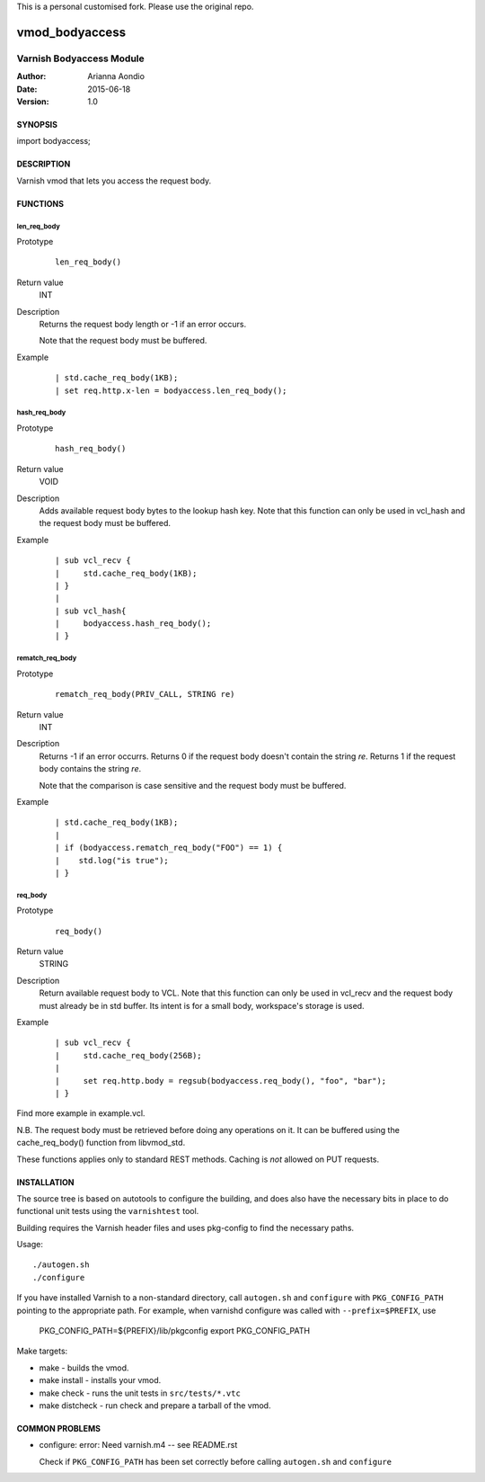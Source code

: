 This is a personal customised fork. Please use the original repo.

===============
vmod_bodyaccess
===============

.. image:: https://travis-ci.org/aondio/libvmod-bodyaccess.svg
   :alt: Travis CI badge
   :target: http://travis-ci.org/aondio/libvmod-bodyaccess

-------------------------
Varnish Bodyaccess Module
-------------------------

:Author: Arianna Aondio
:Date: 2015-06-18
:Version: 1.0

SYNOPSIS
========

import bodyaccess;

DESCRIPTION
===========

Varnish vmod that lets you access the request body.

FUNCTIONS
=========

len_req_body
------------

Prototype
        ::

                len_req_body()
Return value
        INT
Description
        Returns the request body length or -1 if an error occurs. 

	Note that the request body must be buffered.
Example
        ::

                | std.cache_req_body(1KB);
		| set req.http.x-len = bodyaccess.len_req_body();

hash_req_body
-------------  

Prototype
        ::

                hash_req_body()
Return value
        VOID
Description
        Adds available request body bytes to the lookup hash key.
	Note that this function can only be used in vcl_hash and
	the request body must be buffered.
Example
        ::

                | sub vcl_recv {
		|     std.cache_req_body(1KB);
		| }
		|
		| sub vcl_hash{
		|     bodyaccess.hash_req_body();
		| }

rematch_req_body
----------------

Prototype
        ::

                rematch_req_body(PRIV_CALL, STRING re)
Return value  
        INT
Description
        Returns -1 if an error occurrs.
	Returns 0 if the request body doesn't contain the string *re*.
	Returns 1 if the request body contains the string *re*.

	Note that the comparison is case sensitive and the
	request body must be buffered.
Example
        ::

                | std.cache_req_body(1KB);
		|
		| if (bodyaccess.rematch_req_body("FOO") == 1) {
		|    std.log("is true");
		| }
req_body
-------------

Prototype
        ::

                req_body()
Return value
        STRING
Description
        Return available request body to VCL.
	Note that this function can only be used in vcl_recv and
	the request body must already be in std buffer.
        Its intent is for a small body, workspace's storage is used.
Example
        ::

                | sub vcl_recv {
		|     std.cache_req_body(256B);
                |
		|     set req.http.body = regsub(bodyaccess.req_body(), "foo", "bar");
		| }


Find more example in example.vcl.

N.B. The request body must be retrieved before doing any operations on it.
It can be buffered using the cache_req_body() function from libvmod_std.

These functions applies only to standard REST methods.
Caching is *not* allowed on PUT requests.

INSTALLATION
============

The source tree is based on autotools to configure the building, and
does also have the necessary bits in place to do functional unit tests
using the ``varnishtest`` tool.

Building requires the Varnish header files and uses pkg-config to find
the necessary paths.

Usage::

 ./autogen.sh
 ./configure

If you have installed Varnish to a non-standard directory, call
``autogen.sh`` and ``configure`` with ``PKG_CONFIG_PATH`` pointing to
the appropriate path. For example, when varnishd configure was called
with ``--prefix=$PREFIX``, use

 PKG_CONFIG_PATH=${PREFIX}/lib/pkgconfig
 export PKG_CONFIG_PATH

Make targets:

* make - builds the vmod.
* make install - installs your vmod.
* make check - runs the unit tests in ``src/tests/*.vtc``
* make distcheck - run check and prepare a tarball of the vmod.

COMMON PROBLEMS
===============

* configure: error: Need varnish.m4 -- see README.rst

  Check if ``PKG_CONFIG_PATH`` has been set correctly before calling
  ``autogen.sh`` and ``configure``

